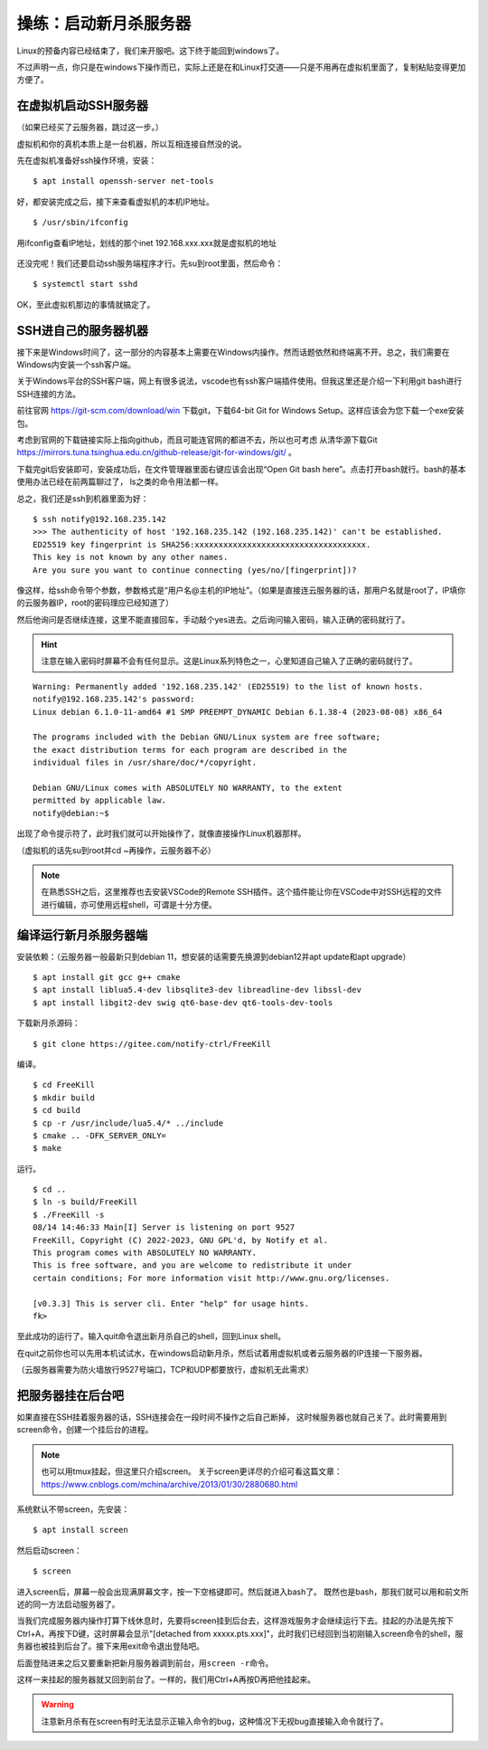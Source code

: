 操练：启动新月杀服务器
======================

Linux的预备内容已经结束了，我们来开服吧。这下终于能回到windows了。

不过声明一点，你只是在windows下操作而已，实际上还是在和Linux打交道——\
只是不用再在虚拟机里面了，复制粘贴变得更加方便了。

在虚拟机启动SSH服务器
---------------------

（如果已经买了云服务器，跳过这一步。）

虚拟机和你的真机本质上是一台机器，所以互相连接自然没的说。

先在虚拟机准备好ssh操作环境，安装：

::

   $ apt install openssh-server net-tools

好，都安装完成之后，接下来查看虚拟机的本机IP地址。

::

   $ /usr/sbin/ifconfig

.. figure:: pic/13-1.jpg
   :align: center

   用ifconfig查看IP地址，划线的那个inet 192.168.xxx.xxx就是虚拟机的地址

还没完呢！我们还要启动ssh服务端程序才行。先su到root里面，然后命令：

::

   $ systemctl start sshd

OK，至此虚拟机那边的事情就搞定了。

SSH进自己的服务器机器
----------------------

接下来是Windows时间了，这一部分的内容基本上需要在Windows内操作。\
然而话题依然和终端离不开。总之，我们需要在Windows内安装一个ssh客户端。

关于Windows平台的SSH客户端，网上有很多说法，vscode也有ssh客户端插件使用。\
但我这里还是介绍一下利用git bash进行SSH连接的方法。

前往官网 https://git-scm.com/download/win 下载git，下载64-bit
Git for Windows Setup。这样应该会为您下载一个exe安装包。

考虑到官网的下载链接实际上指向github，而且可能连官网的都进不去，所以也可考虑
从清华源下载Git
https://mirrors.tuna.tsinghua.edu.cn/github-release/git-for-windows/git/ 。

下载完git后安装即可，安装成功后，在文件管理器里面右键应该会出现“Open Git bash
here”。点击打开bash就行。bash的基本使用办法已经在前两篇聊过了，
ls之类的命令用法都一样。

总之，我们还是ssh到机器里面为好：

::

  $ ssh notify@192.168.235.142
  >>> The authenticity of host '192.168.235.142 (192.168.235.142)' can't be established.
  ED25519 key fingerprint is SHA256:xxxxxxxxxxxxxxxxxxxxxxxxxxxxxxxxxxxx.
  This key is not known by any other names.
  Are you sure you want to continue connecting (yes/no/[fingerprint])? 

像这样，给ssh命令带个参数，参数格式是“用户名@主机的IP地址”。（如果是直接连云服务器的话，那用户名就是root了，IP填你的云服务器IP，root的密码理应已经知道了）

然后他询问是否继续连接，这里不能直接回车，手动敲个yes进去。之后询问输入密码，输入正确的密码就行了。

.. hint::

   注意在输入密码时屏幕不会有任何显示。这是Linux系列特色之一，\
   心里知道自己输入了正确的密码就行了。

::

  Warning: Permanently added '192.168.235.142' (ED25519) to the list of known hosts.
  notify@192.168.235.142's password: 
  Linux debian 6.1.0-11-amd64 #1 SMP PREEMPT_DYNAMIC Debian 6.1.38-4 (2023-08-08) x86_64

  The programs included with the Debian GNU/Linux system are free software;
  the exact distribution terms for each program are described in the
  individual files in /usr/share/doc/*/copyright.

  Debian GNU/Linux comes with ABSOLUTELY NO WARRANTY, to the extent
  permitted by applicable law.
  notify@debian:~$ 

出现了命令提示符了，此时我们就可以开始操作了，就像直接操作Linux机器那样。

（虚拟机的话先su到root并cd ~再操作，云服务器不必）

.. note::

  在熟悉SSH之后，这里推荐也去安装VSCode的Remote SSH插件。这个插件能让你在\
  VSCode中对SSH远程的文件进行编辑，亦可使用远程shell，可谓是十分方便。

编译运行新月杀服务器端
-----------------------

安装依赖：（云服务器一般最新只到debian 11，想安装的话需要先换源到debian12并apt update和apt upgrade）

::

   $ apt install git gcc g++ cmake
   $ apt install liblua5.4-dev libsqlite3-dev libreadline-dev libssl-dev
   $ apt install libgit2-dev swig qt6-base-dev qt6-tools-dev-tools

下载新月杀源码：

::

   $ git clone https://gitee.com/notify-ctrl/FreeKill

编译。

::

   $ cd FreeKill
   $ mkdir build
   $ cd build
   $ cp -r /usr/include/lua5.4/* ../include
   $ cmake .. -DFK_SERVER_ONLY=
   $ make

运行。

::

   $ cd ..
   $ ln -s build/FreeKill
   $ ./FreeKill -s
   08/14 14:46:33 Main[I] Server is listening on port 9527
   FreeKill, Copyright (C) 2022-2023, GNU GPL'd, by Notify et al.
   This program comes with ABSOLUTELY NO WARRANTY.
   This is free software, and you are welcome to redistribute it under
   certain conditions; For more information visit http://www.gnu.org/licenses.
   
   [v0.3.3] This is server cli. Enter "help" for usage hints.
   fk>

至此成功的运行了。输入quit命令退出新月杀自己的shell，回到Linux shell。

在quit之前你也可以先用本机试试水，在windows启动新月杀，然后试着用虚拟机或者云服务器的IP连接一下服务器。

（云服务器需要为防火墙放行9527号端口，TCP和UDP都要放行，虚拟机无此需求）

把服务器挂在后台吧
-------------------

如果直接在SSH挂着服务器的话，SSH连接会在一段时间不操作之后自己断掉，
这时候服务器也就自己关了。此时需要用到screen命令，创建一个挂后台的进程。

.. note::

  也可以用tmux挂起，但这里只介绍screen。
  关于screen更详尽的介绍可看这篇文章：
  https://www.cnblogs.com/mchina/archive/2013/01/30/2880680.html

系统默认不带screen，先安装：

::

  $ apt install screen

然后启动screen：

::

  $ screen

进入screen后，屏幕一般会出现满屏幕文字，按一下空格键即可。然后就进入bash了。
既然也是bash，那我们就可以用和前文所述的同一方法启动服务器了。

当我们完成服务器内操作打算下线休息时，先要将screen挂到后台去，这样游戏服务\
才会继续运行下去。挂起的办法是先按下Ctrl+A，再按下D键，这时屏幕会显示"[\
detached from xxxxx.pts.xxx]"，此时我们已经回到当初刚输入screen命令的shell，\
服务器也被挂到后台了。接下来用exit命令退出登陆吧。

后面登陆进来之后又要重新把新月服务器调到前台，用\ ``screen -r``\ 命令。

这样一来挂起的服务器就又回到前台了。一样的，我们用Ctrl+A再按D再把他挂起来。

.. warning::

  注意新月杀有在screen有时无法显示正输入命令的bug，这种情况下无视bug\
  直接输入命令就行了。
